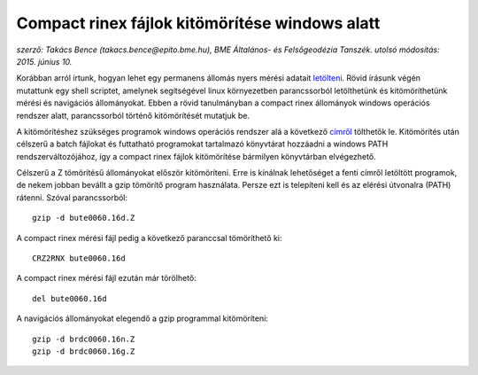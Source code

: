 Compact rinex fájlok kitömörítése windows alatt
===============================================
*szerző: Takács Bence (takacs.bence@epito.bme.hu), BME Általános- és Felsőgeodézia Tanszék. utolsó módosítás: 2015. június 10.*

Korábban arról írtunk, hogyan lehet egy permanens állomás nyers mérési adatait `letölteni <https://github.com/OSGeoLabBp/tutorials/blob/master/hungarian/gps/gps_adatok_letoltese.rst>`_.
Rövid írásunk végén mutattunk egy shell scriptet, amelynek segítségével linux környezetben parancssorból letölthetünk és kitömöríthetünk mérési és navigációs állományokat. Ebben a rövid tanulmányban a compact rinex állományok windows operációs rendszer alatt, parancssorból történő kitömörítését mutatjuk be.

A kitömörítéshez szükséges programok windows operációs rendszer alá a következő `címről <http://terras.gsi.go.jp/ja/crx2rnx/RNXCMP_4.0.6_Windows_bcc.zip>`_ tölthetők le. Kitömörítés után célszerű a batch fájlokat és futtatható programokat tartalmazó könyvtárat hozzáadni a windows PATH rendszerváltozójához, így a compact rinex fájlok kitömörítése bármilyen könyvtárban elvégezhető. 

Célszerű a Z tömörítésű állományokat először kitömöríteni. Erre is kínálnak lehetőséget a fenti címről letöltött programok, de nekem jobban bevállt a gzip tömörítő program használata. Persze ezt is telepíteni kell és az elérési útvonalra (PATH) rátenni. Szóval parancssorból::

  gzip -d bute0060.16d.Z

A compact rinex mérési fájl pedig a következő paranccsal tömöríthető ki::

  CRZ2RNX bute0060.16d

A compact rinex mérési fájl ezután már törölhető::

  del bute0060.16d

A navigációs állományokat elegendő a gzip programmal kitömöríteni::

  gzip -d brdc0060.16n.Z
  gzip -d brdc0060.16g.Z
